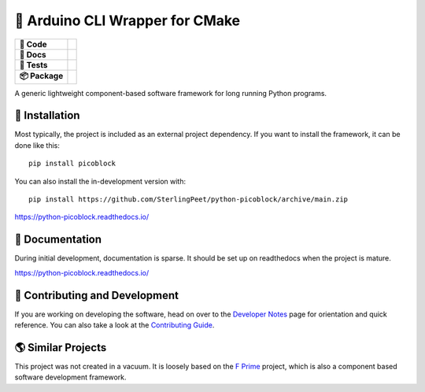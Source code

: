 ================================
🎉 Arduino CLI Wrapper for CMake
================================

.. start-badges

.. list-table::
    :stub-columns: 1

    * - 🔨 Code
      - | |black| |isort| |contributors| |commit| |license| |semver|
    * - 📝 Docs
      - | |gitmoji| |docs| |docformatter| |mypy| |docstyle| |gitchangelog|
    * - 🧪 Tests
      - | |github-actions| |pre-commit|
    * - 📦️ Package
      - | |version| |wheel| |supported-versions| |supported-implementations|
        | |commits-since|


.. |black| image:: https://img.shields.io/badge/%20style-black-000000.svg
    :target: https://github.com/psf/black
    :alt: The Uncompromising Code Formatter

.. |isort| image:: https://img.shields.io/badge/%20imports-isort-%231674b1
    :target: https://pycqa.github.io/isort/
    :alt: isort your imports, so you don't have to

.. |contributors| image:: https://img.shields.io/github/contributors/SterlingPeet/python-picoblock
    :target: https://github.com/SterlingPeet/python-picoblock/graphs/contributors
    :alt: Contributors to this project

.. |commit| image:: https://img.shields.io/github/last-commit/SterlingPeet/python-picoblock

.. |license| image:: https://img.shields.io/badge/License-Apache_2.0-blue.svg
    :target: https://opensource.org/licenses/Apache-2.0
    :alt: Apache Software License 2.0

.. |semver| image:: https://img.shields.io/badge/Semantic%20Versioning-2.0.0-brightgreen.svg?style=flat
    :target: https://semver.org/
    :alt: Semantic Versioning - 2.0.0

.. |gitmoji| image:: https://img.shields.io/badge/gitmoji-%20😜%20😍-FFDD67.svg
    :target: https://github.com/carloscuesta/gitmoji
    :alt: Gitmoji Commit Messages

.. |docs| image:: https://readthedocs.org/projects/python-picoblock/badge/?style=flat
    :target: https://python-picoblock.readthedocs.io/
    :alt: Documentation Status

.. |docformatter| image:: https://img.shields.io/badge/%20formatter-docformatter-fedcba.svg
    :target: https://github.com/PyCQA/docformatter
    :alt: Docformatter

.. |mypy| image:: https://img.shields.io/badge/types-Mypy-blue.svg
    :target: https://github.com/python/mypy
    :alt: Mypy

.. |docstyle| image:: https://img.shields.io/badge/%20style-google-3666d6.svg
    :target: https://google.github.io/styleguide/pyguide.html#s3.8-comments-and-docstrings
    :alt: Documentation Style

.. |gitchangelog| image:: https://img.shields.io/badge/changes-gitchangelog-76b5c5
    :target: https://github.com/vaab/gitchangelog
    :alt: Changelog from Git Log

.. |github-actions| image:: https://github.com/SterlingPeet/python-picoblock/actions/workflows/github-actions.yml/badge.svg
    :alt: GitHub Actions Build Status
    :target: https://github.com/SterlingPeet/python-picoblock/actions

.. |pre-commit| image:: https://img.shields.io/badge/pre--commit-enabled-brightgreen?logo=pre-commit
   :target: https://github.com/pre-commit/pre-commit
   :alt: pre-commit

.. |version| image:: https://img.shields.io/pypi/v/picoblock.svg
    :alt: PyPI Package latest release
    :target: https://pypi.org/project/picoblock

.. |wheel| image:: https://img.shields.io/pypi/wheel/picoblock.svg
    :alt: PyPI Wheel
    :target: https://pypi.org/project/picoblock

.. |supported-versions| image:: https://img.shields.io/pypi/pyversions/picoblock.svg
    :alt: Supported versions
    :target: https://pypi.org/project/picoblock

.. |supported-implementations| image:: https://img.shields.io/pypi/implementation/picoblock.svg
    :alt: Supported implementations
    :target: https://pypi.org/project/picoblock

.. |commits-since| image:: https://img.shields.io/github/commits-since/SterlingPeet/python-picoblock/v0.0.0.svg
    :alt: Commits since latest release
    :target: https://github.com/SterlingPeet/python-picoblock/compare/v0.0.0...main



.. end-badges

A generic lightweight component-based software framework for long running Python programs.

🚀 Installation
===============

Most typically, the project is included as an external project dependency.
If you want to install the framework, it can be done like this::

    pip install picoblock

You can also install the in-development version with::

    pip install https://github.com/SterlingPeet/python-picoblock/archive/main.zip

https://python-picoblock.readthedocs.io/

📝 Documentation
================

During initial development, documentation is sparse.
It should be set up on readthedocs when the project is mature.

https://python-picoblock.readthedocs.io/

🤝 Contributing and Development
===============================

If you are working on developing the software, head on over to the
`Developer Notes`_ page for orientation and quick reference.
You can also take a look at the `Contributing Guide`_.

🌎 Similar Projects
===================

This project was not created in a vacuum.
It is loosely based on the `F Prime`_ project, which is also a component based software development framework.

.. _`F Prime`: https://github.com/nasa/fprime
.. _Developer Notes: https://github.com/SterlingPeet/python-picoblock/blob/main/DEVELOPER_NOTES.rst
.. _Contributing Guide: https://github.com/SterlingPeet/python-picoblock/blob/main/CONTRIBUTING.rst
